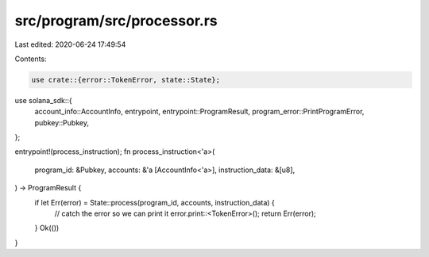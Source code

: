 src/program/src/processor.rs
============================

Last edited: 2020-06-24 17:49:54

Contents:

.. code-block:: rs

    use crate::{error::TokenError, state::State};
use solana_sdk::{
    account_info::AccountInfo, entrypoint, entrypoint::ProgramResult,
    program_error::PrintProgramError, pubkey::Pubkey,
};

entrypoint!(process_instruction);
fn process_instruction<'a>(
    program_id: &Pubkey,
    accounts: &'a [AccountInfo<'a>],
    instruction_data: &[u8],
) -> ProgramResult {
    if let Err(error) = State::process(program_id, accounts, instruction_data) {
        // catch the error so we can print it
        error.print::<TokenError>();
        return Err(error);
    }
    Ok(())
}


